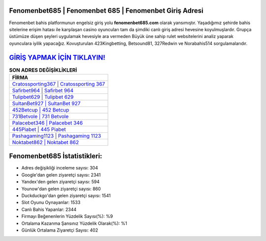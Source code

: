 ﻿Fenomenbet685 | Fenomenbet 685 | Fenomenbet Giriş Adresi
===================================

.. image:: images/fenomenbet-giris.jpg
   :width: 600
   
Fenomenbet bahis platformunun engelsiz giriş yolu **fenomenbet685.com** olarak yansımıştır. Yaşadığımız şehirde bahis sitelerine erişim hatası ile karşılaşan casino oyuncuları tam da şimdiki canlı giriş adresi hevesine koyulmuşlardır. Grupça üstümüze düşen şeyleri uygulamak hevesiyle ara vermeden Büyük üne sahip  rulet websitelerini analiz yaparak oyunculara iyilik yapacağız. Kovuşturulan 423Kingbetting, Betsound81, 327Redwin ve Norabahis514 sorgulamalarıdır.

`GİRİŞ YAPMAK İÇİN TIKLAYIN! <https://uclck.me/gonow>`_
==============

.. list-table:: **SON ADRES DEĞİŞİKLİKLERİ**
   :widths: 100
   :header-rows: 1

   * - FİRMA
   * - `Cratossporting367 | Cratossporting 367 <cratossporting367-cratossporting-367-cratossporting-giris-adresi.html>`_
   * - `Safirbet964 | Safirbet 964 <safirbet964-safirbet-964-safirbet-giris-adresi.html>`_
   * - `Tulipbet629 | Tulipbet 629 <tulipbet629-tulipbet-629-tulipbet-giris-adresi.html>`_	 
   * - `SultanBet927 | SultanBet 927 <sultanbet927-sultanbet-927-sultanbet-giris-adresi.html>`_	 
   * - `452Betcup | 452 Betcup <452betcup-452-betcup-betcup-giris-adresi.html>`_ 
   * - `731Betvole | 731 Betvole <731betvole-731-betvole-betvole-giris-adresi.html>`_
   * - `Palacebet346 | Palacebet 346 <palacebet346-palacebet-346-palacebet-giris-adresi.html>`_	 
   * - `445Piabet | 445 Piabet <445piabet-445-piabet-piabet-giris-adresi.html>`_
   * - `Pashagaming1123 | Pashagaming 1123 <pashagaming1123-pashagaming-1123-pashagaming-giris-adresi.html>`_
   * - `Noktabet862 | Noktabet 862 <noktabet862-noktabet-862-noktabet-giris-adresi.html>`_
	 
Fenomenbet685 İstatistikleri:
===================================	 
* Adres değişikliği inceleme sayısı: 304
* Google'dan gelen ziyaretçi sayısı: 2341
* Yandex'den gelen ziyaretçi sayısı: 594
* Younow'dan gelen ziyaretçi sayısı: 860
* Duckduckgo'dan gelen ziyaretçi sayısı: 1541
* Slot Oyunu Oynayanlar: 1533
* Canlı Bahis Yapanlar: 2344
* Firmayı Beğenenlerin Yüzdelik Sayısı(%): %9
* Ortalama Kazanma Şansınız Yüzdelik Olarak(%): %1
* Günlük Ortalama Ziyaretçi Sayısı: 402
